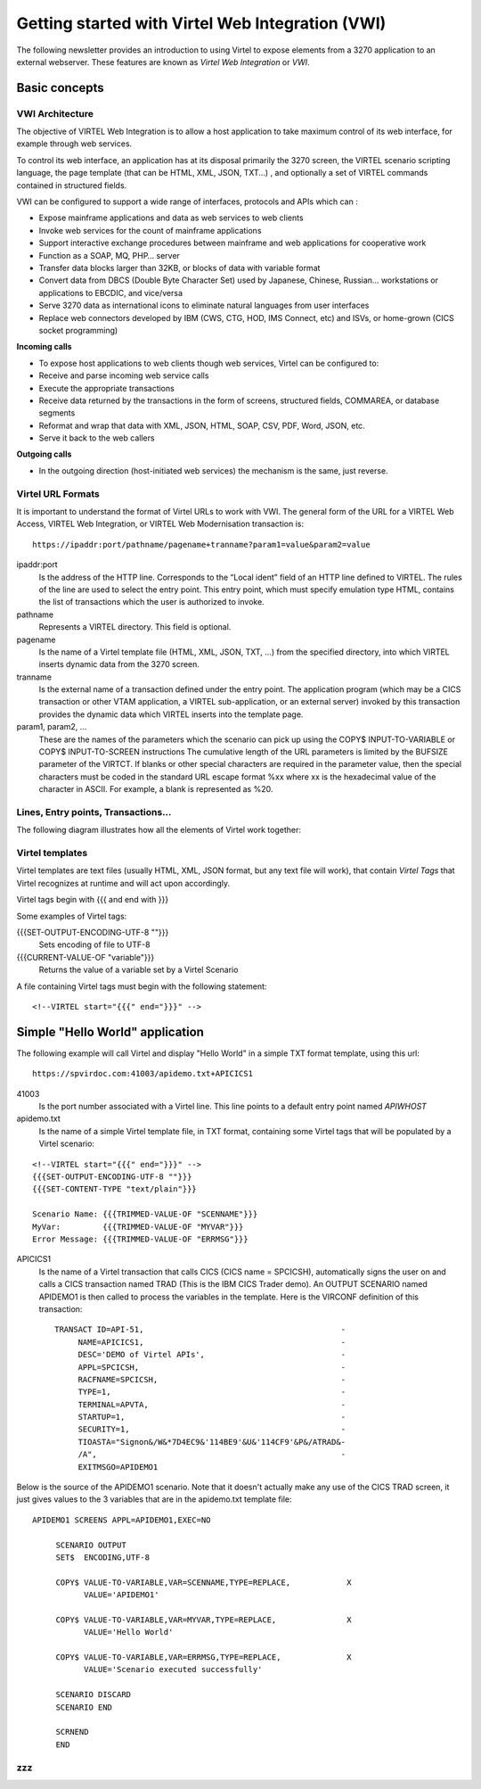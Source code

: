 .. _tn202410:

Getting started with Virtel Web Integration (VWI)
=================================================

The following newsletter provides an introduction to using Virtel to expose elements from a 3270 application to an external webserver. These features are known as *Virtel Web Integration* or *VWI*. 

Basic concepts
--------------


VWI Architecture
^^^^^^^^^^^^^^^^

The objective of VIRTEL Web Integration is to allow a host application to take maximum control of its web interface, for example through web services.

To control its web interface, an application has at its disposal primarily the 3270 screen, the VIRTEL scenario scripting language, the page template (that can be HTML, XML, JSON, TXT...) , and optionally a set of VIRTEL commands contained in structured fields. 

VWI can be configured to support a wide range of interfaces, protocols and APIs which can :

* Expose mainframe applications and data as web services to web clients
* Invoke web services for the count of mainframe applications
* Support interactive exchange procedures between mainframe and web applications for cooperative work
* Function as a SOAP, MQ, PHP… server
* Transfer data blocks larger than 32KB, or blocks of data with variable format
* Convert data from DBCS (Double Byte Character Set) used by Japanese, Chinese, Russian… workstations or applications to EBCDIC, and vice/versa
* Serve 3270 data as international icons to eliminate natural languages from user interfaces
* Replace web connectors developed by IBM (CWS, CTG, HOD, IMS Connect, etc) and ISVs, or home-grown (CICS socket programming)

**Incoming calls**

* To expose host applications to web clients though web services, Virtel can be configured to:
* Receive and parse incoming web service calls
* Execute the appropriate transactions
* Receive data returned by the transactions in the form of screens, structured fields, COMMAREA, or database segments
* Reformat and wrap that data with XML, JSON, HTML, SOAP, CSV, PDF, Word, JSON, etc.
* Serve it back to the web callers

**Outgoing calls**

* In the outgoing direction (host-initiated web services) the mechanism is the same, just reverse.


Virtel URL Formats
^^^^^^^^^^^^^^^^^^

It is important to understand the format of Virtel URLs to work with VWI. The general form of the URL for a VIRTEL Web Access, VIRTEL Web Integration, or VIRTEL Web Modernisation transaction is:

::

    https://ipaddr:port/pathname/pagename+tranname?param1=value&param2=value

ipaddr:port
    Is the address of the HTTP line. Corresponds to the “Local ident” field of an HTTP line defined to
    VIRTEL. The rules of the line are used to select the entry point.
    This entry point, which must specify emulation type HTML, contains
    the list of transactions which the user is authorized to invoke.

pathname
    Represents a VIRTEL directory. This field is optional.

pagename
    Is the name of a Virtel template file (HTML, XML, JSON, TXT, ...) 
    from the specified directory,
    into which VIRTEL inserts dynamic data from the 3270 screen.

tranname
    Is the external name of a transaction defined under the entry point.
    The application program (which may be a CICS transaction or other
    VTAM application, a VIRTEL sub-application, or an external server)
    invoked by this transaction provides the dynamic data which VIRTEL
    inserts into the template page.

param1, param2, ...
    These are the names of the parameters which the scenario can pick up using
    the COPY$ INPUT-TO-VARIABLE or COPY$ INPUT-TO-SCREEN instructions
    The cumulative length of the URL parameters is
    limited by the BUFSIZE parameter of the VIRTCT. If blanks or other
    special characters are required in the parameter value, then the
    special characters must be coded in the standard URL escape format
    %xx where xx is the hexadecimal value of the character in ASCII. For
    example, a blank is represented as %20.

Lines, Entry points, Transactions...
^^^^^^^^^^^^^^^^^^^^^^^^^^^^^^^^^^^^

The following diagram illustrates how all the elements of Virtel work together:

|terminology|

Virtel templates
^^^^^^^^^^^^^^^^

Virtel templates are text files (usually HTML, XML, JSON format, but any text file will work), that contain *Virtel Tags* that Virtel recognizes at runtime and will act upon accordingly.

Virtel tags begin with {{{ and end with }}}

Some examples of Virtel tags:

{{{SET-OUTPUT-ENCODING-UTF-8 ""}}}
    Sets encoding of file to UTF-8

{{{CURRENT-VALUE-OF "variable"}}}
    Returns the value of a variable set by a Virtel Scenario

A file containing Virtel tags must begin with the following statement:

::

    <!--VIRTEL start="{{{" end="}}}" -->

Simple "Hello World" application
--------------------------------

The following example will call Virtel and display "Hello World" in a simple TXT format template, using this url:

::

    https://spvirdoc.com:41003/apidemo.txt+APICICS1

41003
    Is the port number associated with a Virtel line. This line points to a default entry point named *APIWHOST*

apidemo.txt
    Is the name of a simple Virtel template file, in TXT format, containing some Virtel tags that will be populated by a Virtel scenario:

::

    <!--VIRTEL start="{{{" end="}}}" -->
    {{{SET-OUTPUT-ENCODING-UTF-8 ""}}}
    {{{SET-CONTENT-TYPE "text/plain"}}}
    
    Scenario Name: {{{TRIMMED-VALUE-OF "SCENNAME"}}}
    MyVar:         {{{TRIMMED-VALUE-OF "MYVAR"}}}
    Error Message: {{{TRIMMED-VALUE-OF "ERRMSG"}}}

APICICS1
    Is the name of a Virtel transaction that calls CICS (CICS name = SPCICSH), automatically signs the user on and calls a CICS transaction named TRAD (This is the IBM CICS Trader demo). An OUTPUT SCENARIO named APIDEMO1 is then called to process the variables in the template. Here is the VIRCONF definition of this transaction::

        TRANSACT ID=API-51,                                          -
             NAME=APICICS1,                                          -
             DESC='DEMO of Virtel APIs',                             -
             APPL=SPCICSH,                                           -
             RACFNAME=SPCICSH,                                       -
             TYPE=1,                                                 -
             TERMINAL=APVTA,                                         -
             STARTUP=1,                                              -
             SECURITY=1,                                             -
             TIOASTA="Signon&/W&*7D4EC9&'114BE9'&U&'114CF9'&P&/ATRAD&-
             /A",                                                    -
             EXITMSGO=APIDEMO1                                        

Below is the source of the APIDEMO1 scenario. Note that it doesn't actually make any use of the CICS TRAD screen, it just gives values to the 3 variables that are in the apidemo.txt template file::

    APIDEMO1 SCREENS APPL=APIDEMO1,EXEC=NO
         
         SCENARIO OUTPUT
         SET$  ENCODING,UTF-8
         
         COPY$ VALUE-TO-VARIABLE,VAR=SCENNAME,TYPE=REPLACE,            X
               VALUE='APIDEMO1'
         
         COPY$ VALUE-TO-VARIABLE,VAR=MYVAR,TYPE=REPLACE,               X
               VALUE='Hello World'

         COPY$ VALUE-TO-VARIABLE,VAR=ERRMSG,TYPE=REPLACE,              X
               VALUE='Scenario executed successfully'
                                    
         SCENARIO DISCARD
         SCENARIO END
         
         SCRNEND
         END                  


zzz 
^^^

.. |terminology| image:: images/media/terminology.png